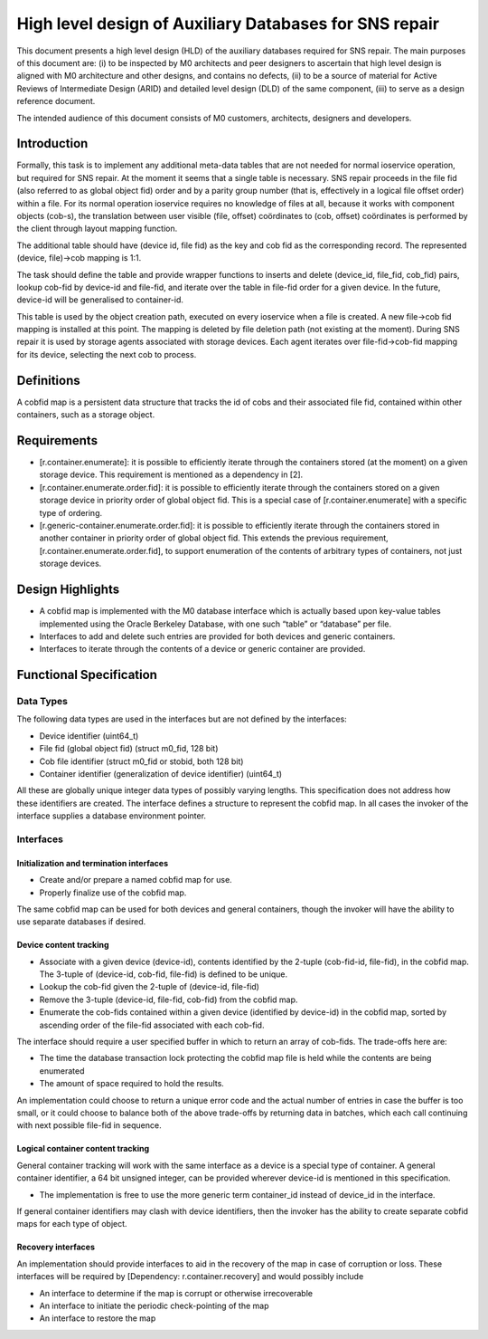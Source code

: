 =========================================================
High level design of Auxiliary Databases for SNS repair 
=========================================================

This document presents a high level design (HLD) of the auxiliary databases required for SNS repair. The main purposes of this document are: (i) to be inspected by M0 architects and peer designers to ascertain that high level design is aligned with M0 architecture and other designs, and contains no defects, (ii) to be a source of material for Active Reviews of Intermediate Design (ARID) and detailed level design (DLD) of the same component, (iii) to serve as a design reference document. 

The intended audience of this document consists of M0 customers, architects, designers and developers. 

*************
Introduction
*************

Formally, this task is to implement any additional meta-data tables that are not needed for normal ioservice operation, but required for SNS repair. At the moment it seems that a single table is necessary. SNS repair proceeds in the file fid (also referred to as global object fid) order and by a parity group number (that is, effectively in a logical file offset order) within a file. For its normal operation ioservice requires no knowledge of files at all, because it works with component objects (cob-s), the translation between user visible (file, offset) coördinates to (cob, offset) coördinates is performed by the client through layout mapping function.

The additional table should have (device id, file fid) as the key and cob fid as the corresponding record. The represented (device, file)->cob mapping is 1:1.

The task should define the table and provide wrapper functions to inserts and delete (device_id, file_fid, cob_fid) pairs, lookup cob-fid by device-id and file-fid, and iterate over the table in file-fid order for a given device. In the future, device-id will be generalised to container-id. 

 
This table is used by the object creation path, executed on every ioservice when a file is created. A new file->cob fid mapping is installed at this point. The mapping is deleted by file deletion path (not existing at the moment). During SNS repair it is used by storage agents associated with storage devices. Each agent iterates over file-fid->cob-fid mapping for its device, selecting the next cob to process.

*************
Definitions   
*************

A cobfid map is a persistent data structure that tracks the id of cobs and their associated file fid, contained within other containers, such as a storage object.

***************
Requirements
***************

- [r.container.enumerate]: it is possible to efficiently iterate through the containers stored (at the moment) on a given storage device. This requirement is mentioned as a dependency in [2]. 

- [r.container.enumerate.order.fid]: it is possible to efficiently iterate through the containers stored on a given storage device in priority order of global object fid. This is a special case of [r.container.enumerate] with a specific type of ordering. 

- [r.generic-container.enumerate.order.fid]: it is possible to efficiently iterate through the containers stored in another container in priority order of global object fid.   This extends the previous requirement, [r.container.enumerate.order.fid], to support enumeration of the contents of arbitrary types of containers, not just storage devices. 

********************
Design Highlights
********************

- A cobfid map is implemented with the M0 database interface which is actually based upon key-value tables implemented using the Oracle Berkeley Database, with one such “table” or “database” per file. 

- Interfaces to add and delete such entries are provided for both devices and generic containers.  

- Interfaces to iterate through the contents of a device or generic container are provided. 

***************************
Functional Specification
***************************

Data Types
===========

The following data types are used in the interfaces but are not defined by the interfaces: 

- Device identifier (uint64_t) 

- File fid (global object fid) (struct m0_fid, 128 bit) 

- Cob file identifier (struct m0_fid or stobid, both 128 bit) 

- Container identifier (generalization of device identifier) (uint64_t)

All these are globally unique integer data types of possibly varying lengths.  This specification does not address how these identifiers are created. The interface defines a structure to represent the cobfid map. In all cases the invoker of the interface supplies a database environment pointer.

Interfaces
============

Initialization and termination interfaces 
------------------------------------------

- Create and/or prepare a named cobfid map for use.   

- Properly finalize use of the cobfid map. 

The same cobfid map can be used for both devices and general containers, though the invoker will have the ability to use separate databases if desired.

Device content tracking 
------------------------

- Associate with a given device (device-id), contents identified by the 2-tuple (cob-fid-id, file-fid), in the cobfid map.  The 3-tuple of (device-id, cob-fid, file-fid) is defined to be unique. 

- Lookup the cob-fid given the 2-tuple of (device-id, file-fid) 

- Remove the 3-tuple (device-id, file-fid, cob-fid) from the cobfid map.  

- Enumerate the cob-fids contained within a given device (identified by device-id) in the cobfid map, sorted by ascending order of the file-fid associated with each cob-fid.

The interface should require a user specified buffer in which to return an array of cob-fids. The trade-offs here are: 

- The time the database transaction lock protecting the cobfid map file is held while the contents are being enumerated 

- The amount of space required to hold the results.

An implementation could choose to return a unique error code and the actual number of entries in case the buffer is too small, or it could choose to balance both of the above trade-offs by returning data in batches, which each call continuing with next possible file-fid in sequence. 

Logical container content tracking
----------------------------------- 
General container tracking will work with the same interface as a device is a special type of container.  A general container identifier, a 64 bit unsigned integer, can be provided wherever device-id is mentioned in this specification.

- The implementation is free to use the more generic term container_id instead of device_id in the interface.

If general container identifiers may clash with device identifiers, then the invoker has the ability to create separate cobfid maps  for each type of object.

Recovery interfaces 
-------------------------

An implementation should provide interfaces to aid in the recovery of the map in case of corruption or loss. These interfaces will be required by [Dependency: r.container.recovery] and would possibly include

- An interface to determine if the map is corrupt or otherwise irrecoverable 

- An interface to initiate the periodic check-pointing of the map 

- An interface to restore the map       



